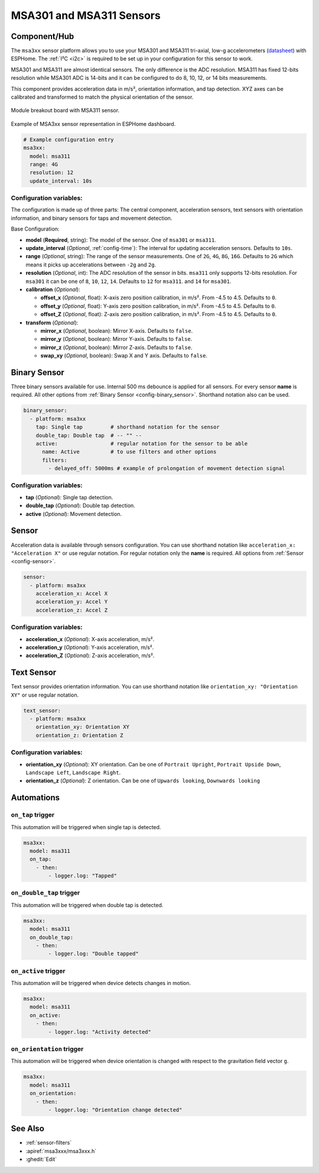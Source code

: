 MSA301 and MSA311 Sensors
=========================

.. seo::
    :description: Instructions for setting up MSA301 and MSA311 digital tri-axial accelerometers.
    :image: msa311.jpg


.. _msa3xx-component:

Component/Hub
-------------

The ``msa3xx`` sensor platform allows you to use your MSA301 and MSA311 tri-axial, 
low-g accelerometers (`datasheet <https://cdn-shop.adafruit.com/product-files/5309/MSA311-V1.1-ENG.pdf>`__) 
with ESPHome. The :ref:`I²C <i2c>` is required to be set up in your configuration for this sensor to work.

MSA301 and MSA311 are almost identical sensors.  The only difference is the ADC resolution. MSA311 has fixed 
12-bits resolution while MSA301 ADC is 14-bits and it can be configured to do 8, 10, 12, or 14 bits measurements.

This component provides acceleration data in m/s², orientation information, and tap detection. XYZ axes can be
calibrated and transformed to match the physical orientation of the sensor.

.. figure:: images/msa311-full.jpg
    :align: center
    :width: 80.0%

    Module breakout board with MSA311 sensor.

.. figure:: images/msa3xx-ui.png
    :align: center
    :width: 50.0%

    Example of MSA3xx sensor representation in ESPHome dashboard.

.. code-block:: yaml

    # Example configuration entry
    msa3xx:
      model: msa311
      range: 4G
      resolution: 12
      update_interval: 10s


Configuration variables:
************************

The configuration is made up of three parts: The central component, acceleration sensors,
text sensors with orientation information, and binary sensors for taps and movement detection.

Base Configuration:

- **model** (**Required**, string): The model of the sensor. One of ``msa301`` or ``msa311``.
- **update_interval** (*Optional*, :ref:`config-time`): The interval for updating acceleration sensors.
  Defaults to ``10s``.
- **range** (*Optional*, string): The range of the sensor measurements. One of ``2G``, ``4G``, ``8G``, ``16G``. 
  Defaults to ``2G``  which means it picks up accelerations between ``-2g`` and ``2g``.
- **resolution** (*Optional*, int): The ADC resolution of the sensor in bits. ``msa311`` only supports 12-bits resolution. 
  For ``msa301`` it can be one of ``8``, ``10``, ``12``, ``14``. Defaults to ``12`` for ``msa311``. and ``14`` for ``msa301``.
- **calibration** (*Optional*):

  - **offset_x** (*Optional*, float): X-axis zero position calibration, in m/s². From -4.5 to 4.5.  Defaults to ``0``.
  - **offset_y** (*Optional*, float): Y-axis zero position calibration, in m/s². From -4.5 to 4.5.  Defaults to ``0``.
  - **offset_Z** (*Optional*, float): Z-axis zero position calibration, in m/s². From -4.5 to 4.5.  Defaults to ``0``.

- **transform** (*Optional*):

  - **mirror_x** (*Optional*, boolean): Mirror X-axis. Defaults to ``false``.
  - **mirror_y** (*Optional*, boolean): Mirror Y-axis. Defaults to ``false``.
  - **mirror_z** (*Optional*, boolean): Mirror Z-axis. Defaults to ``false``.
  - **swap_xy** (*Optional*, boolean): Swap X and Y axis. Defaults to ``false``.
  

Binary Sensor
-------------

Three binary sensors available for use. Internal 500 ms debounce is applied for all sensors.
For every sensor **name** is required. All other options from :ref:`Binary Sensor <config-binary_sensor>`.
Shorthand notation also can be used.

.. code-block:: yaml

    binary_sensor:
      - platform: msa3xx
        tap: Single tap         # shorthand notation for the sensor
        double_tap: Double tap  # -- "" -- 
        active:                 # regular notation for the sensor to be able
          name: Active          # to use filters and other options
          filters: 
            - delayed_off: 5000ms # example of prolongation of movement detection signal


Configuration variables:
************************

- **tap** (*Optional*): Single tap detection.
- **double_tap** (*Optional*): Double tap detection.
- **active** (*Optional*): Movement detection.


Sensor
------

Acceleration data is available through sensors configuration. 
You can use shorthand notation like ``acceleration_x: "Acceleration X"`` or use regular notation. For 
regular notation only the **name** is required. All options from :ref:`Sensor <config-sensor>`.

.. code-block:: yaml

    sensor:
      - platform: msa3xx
        acceleration_x: Accel X
        acceleration_y: Accel Y
        acceleration_z: Accel Z

Configuration variables:
************************

- **acceleration_x** (*Optional*): X-axis acceleration, m/s².
- **acceleration_y** (*Optional*): Y-axis acceleration, m/s².
- **acceleration_Z** (*Optional*): Z-axis acceleration, m/s².

Text Sensor
-----------

Text sensor provides orientation information. You can use shorthand notation like 
``orientation_xy: "Orientation XY"`` or use regular notation.

.. code-block:: yaml

    text_sensor:
      - platform: msa3xx
        orientation_xy: Orientation XY
        orientation_z: Orientation Z

Configuration variables:
************************

- **orientation_xy** (*Optional*): XY orientation. Can be one of ``Portrait Upright``, 
  ``Portrait Upside Down``, ``Landscape Left``, ``Landscape Right``.
- **orientation_z** (*Optional*): Z orientation. Can be one of ``Upwards looking``, ``Downwards looking`` 

Automations
-----------

``on_tap`` trigger
******************

This automation will be triggered when single tap is detected.

.. code-block:: yaml

    msa3xx:
      model: msa311
      on_tap:
        - then: 
            - logger.log: "Tapped"


``on_double_tap`` trigger
*************************

This automation will be triggered when double tap is detected.

.. code-block:: yaml

    msa3xx:
      model: msa311
      on_double_tap:
        - then: 
            - logger.log: "Double tapped"


``on_active`` trigger
*********************

This automation will be triggered when device detects changes in motion.

.. code-block:: yaml

    msa3xx:
      model: msa311
      on_active:
        - then: 
            - logger.log: "Activity detected"


``on_orientation`` trigger
**************************

This automation will be triggered when device orientation is changed with respect to the gravitation field vector ``g``.

.. code-block:: yaml

    msa3xx:
      model: msa311
      on_orientation:
        - then: 
            - logger.log: "Orientation change detected"


See Also
--------

- :ref:`sensor-filters`
- :apiref:`msa3xxx/msa3xxx.h`
- :ghedit:`Edit`
